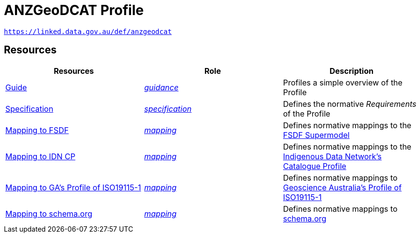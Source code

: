 = ANZGeoDCAT Profile

`https://linked.data.gov.au/def/anzgeodcat`


== Resources

|===
| Resources | Role | Description

| https://linked.data.gov.au/def/anzgeodcat/guide[Guide] | https://www.w3.org/TR/dx-prof/#Role:guidance[_guidance_] | Profiles a simple overview of the Profile
| https://linked.data.gov.au/def/anzgeodcat/spec[Specification] | https://www.w3.org/TR/dx-prof/#Role:specification[_specification_] | Defines the normative _Requirements_ of the Profile

| https://linked.data.gov.au/def/anzgeodcat/fsdf[Mapping to FSDF] | https://www.w3.org/TR/dx-prof/#Role:mapping[_mapping_] | Defines normative mappings to the https://linked.data.gov.au/def/fsdf-supermodel[FSDF Supermodel]
| https://linked.data.gov.au/def/anzgeodcat/fsdf[Mapping to IDN CP] | https://www.w3.org/TR/dx-prof/#Role:mapping[_mapping_] | Defines normative mappings to the https://w3id.org/idn.cp[Indigenous Data Network's Catalogue Profile]
| https://linked.data.gov.au/def/anzgeodcat/fsdf[Mapping to GA's Profile of ISO19115-1] | https://www.w3.org/TR/dx-prof/#Role:mapping[_mapping_] | Defines normative mappings to https://linked.data.gov.au/def/anzgeodcat/mapping/iso19115-1-ga[Geoscience Australia's Profile of ISO19115-1]
| https://linked.data.gov.au/def/anzgeodcat/fsdf[Mapping to schema.org] | https://www.w3.org/TR/dx-prof/#Role:mapping[_mapping_] | Defines normative mappings to https://schema.org[schema.org]

|===